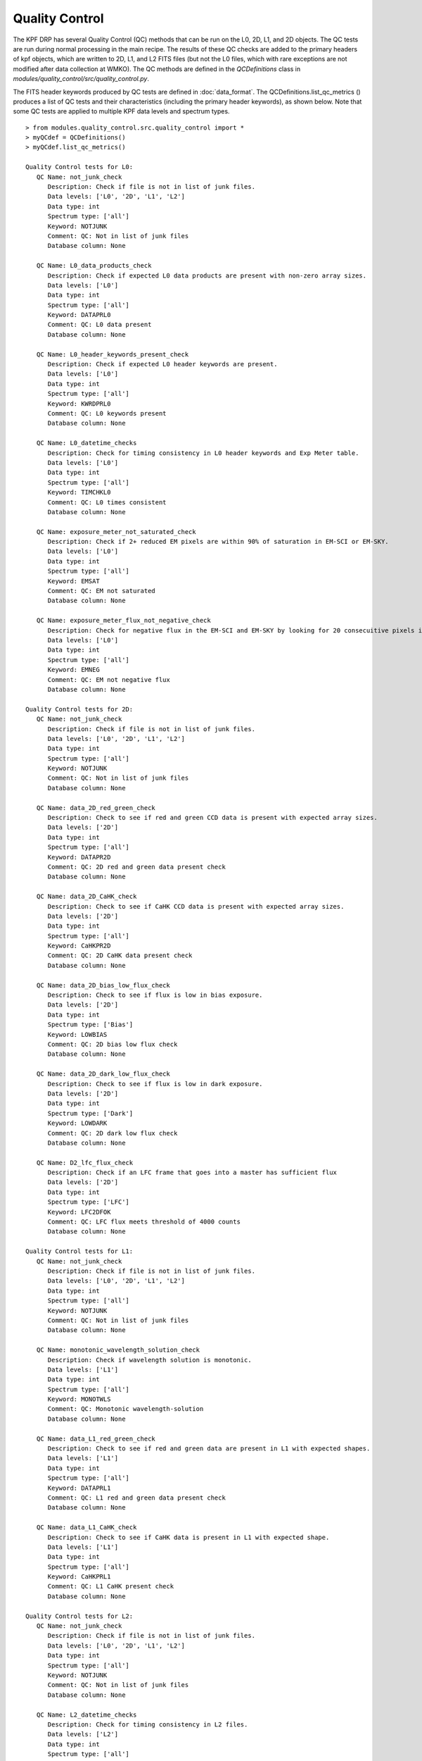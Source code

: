 Quality Control
===============

The KPF DRP has several Quality Control (QC) methods that can be run on the L0, 2D, L1, and 2D objects.  
The QC tests are run during normal processing in the main recipe.  
The results of these QC checks are added to the primary headers of kpf objects, which are written to 2D, L1, and L2 FITS files (but not the L0 files, which with rare exceptions are not modified after data collection at WMKO).
The QC methods are defined in the `QCDefinitions` class in `modules/quality_control/src/quality_control.py`.

The FITS header keywords produced by QC tests are defined in :doc:`data_format`.  
The QCDefinitions.list_qc_metrics () produces a list of QC tests and their characteristics (including the primary header keywords), as shown below.
Note that some QC tests are applied to multiple KPF data levels and spectrum types.

::

    > from modules.quality_control.src.quality_control import *
    > myQCdef = QCDefinitions()
    > myQCdef.list_qc_metrics()
    
    Quality Control tests for L0:
       QC Name: not_junk_check
          Description: Check if file is not in list of junk files.
          Data levels: ['L0', '2D', 'L1', 'L2']
          Data type: int
          Spectrum type: ['all']
          Keyword: NOTJUNK
          Comment: QC: Not in list of junk files
          Database column: None
    
       QC Name: L0_data_products_check
          Description: Check if expected L0 data products are present with non-zero array sizes.
          Data levels: ['L0']
          Data type: int
          Spectrum type: ['all']
          Keyword: DATAPRL0
          Comment: QC: L0 data present
          Database column: None
    
       QC Name: L0_header_keywords_present_check
          Description: Check if expected L0 header keywords are present.
          Data levels: ['L0']
          Data type: int
          Spectrum type: ['all']
          Keyword: KWRDPRL0
          Comment: QC: L0 keywords present
          Database column: None
    
       QC Name: L0_datetime_checks
          Description: Check for timing consistency in L0 header keywords and Exp Meter table.
          Data levels: ['L0']
          Data type: int
          Spectrum type: ['all']
          Keyword: TIMCHKL0
          Comment: QC: L0 times consistent
          Database column: None
    
       QC Name: exposure_meter_not_saturated_check
          Description: Check if 2+ reduced EM pixels are within 90% of saturation in EM-SCI or EM-SKY.
          Data levels: ['L0']
          Data type: int
          Spectrum type: ['all']
          Keyword: EMSAT
          Comment: QC: EM not saturated
          Database column: None
    
       QC Name: exposure_meter_flux_not_negative_check
          Description: Check for negative flux in the EM-SCI and EM-SKY by looking for 20 consecuitive pixels in the summed spectra with negative flux.
          Data levels: ['L0']
          Data type: int
          Spectrum type: ['all']
          Keyword: EMNEG
          Comment: QC: EM not negative flux
          Database column: None
    
    Quality Control tests for 2D:
       QC Name: not_junk_check
          Description: Check if file is not in list of junk files.
          Data levels: ['L0', '2D', 'L1', 'L2']
          Data type: int
          Spectrum type: ['all']
          Keyword: NOTJUNK
          Comment: QC: Not in list of junk files
          Database column: None
    
       QC Name: data_2D_red_green_check
          Description: Check to see if red and green CCD data is present with expected array sizes.
          Data levels: ['2D']
          Data type: int
          Spectrum type: ['all']
          Keyword: DATAPR2D
          Comment: QC: 2D red and green data present check
          Database column: None
    
       QC Name: data_2D_CaHK_check
          Description: Check to see if CaHK CCD data is present with expected array sizes.
          Data levels: ['2D']
          Data type: int
          Spectrum type: ['all']
          Keyword: CaHKPR2D
          Comment: QC: 2D CaHK data present check
          Database column: None
    
       QC Name: data_2D_bias_low_flux_check
          Description: Check to see if flux is low in bias exposure.
          Data levels: ['2D']
          Data type: int
          Spectrum type: ['Bias']
          Keyword: LOWBIAS
          Comment: QC: 2D bias low flux check
          Database column: None
    
       QC Name: data_2D_dark_low_flux_check
          Description: Check to see if flux is low in dark exposure.
          Data levels: ['2D']
          Data type: int
          Spectrum type: ['Dark']
          Keyword: LOWDARK
          Comment: QC: 2D dark low flux check
          Database column: None
    
       QC Name: D2_lfc_flux_check
          Description: Check if an LFC frame that goes into a master has sufficient flux
          Data levels: ['2D']
          Data type: int
          Spectrum type: ['LFC']
          Keyword: LFC2DFOK
          Comment: QC: LFC flux meets threshold of 4000 counts
          Database column: None
    
    Quality Control tests for L1:
       QC Name: not_junk_check
          Description: Check if file is not in list of junk files.
          Data levels: ['L0', '2D', 'L1', 'L2']
          Data type: int
          Spectrum type: ['all']
          Keyword: NOTJUNK
          Comment: QC: Not in list of junk files
          Database column: None
    
       QC Name: monotonic_wavelength_solution_check
          Description: Check if wavelength solution is monotonic.
          Data levels: ['L1']
          Data type: int
          Spectrum type: ['all']
          Keyword: MONOTWLS
          Comment: QC: Monotonic wavelength-solution
          Database column: None
    
       QC Name: data_L1_red_green_check
          Description: Check to see if red and green data are present in L1 with expected shapes.
          Data levels: ['L1']
          Data type: int
          Spectrum type: ['all']
          Keyword: DATAPRL1
          Comment: QC: L1 red and green data present check
          Database column: None
    
       QC Name: data_L1_CaHK_check
          Description: Check to see if CaHK data is present in L1 with expected shape.
          Data levels: ['L1']
          Data type: int
          Spectrum type: ['all']
          Keyword: CaHKPRL1
          Comment: QC: L1 CaHK present check
          Database column: None
    
    Quality Control tests for L2:
       QC Name: not_junk_check
          Description: Check if file is not in list of junk files.
          Data levels: ['L0', '2D', 'L1', 'L2']
          Data type: int
          Spectrum type: ['all']
          Keyword: NOTJUNK
          Comment: QC: Not in list of junk files
          Database column: None
    
       QC Name: L2_datetime_checks
          Description: Check for timing consistency in L2 files.
          Data levels: ['L2']
          Data type: int
          Spectrum type: ['all']
          Keyword: TIMCHKL2
          Comment: QC: L2 times consistent
          Database column: None
    
       QC Name: data_L2_check
          Description: Check to see if all data is present in L2.
          Data levels: ['L2']
          Data type: int
          Spectrum type: ['all']
          Keyword: DATAPRL2
          Comment: QC: L2 data present check
          Database column: None
